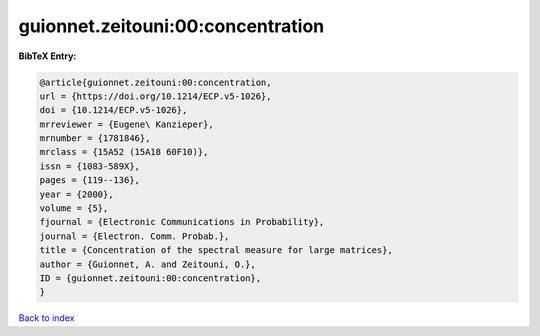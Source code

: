 guionnet.zeitouni:00:concentration
==================================

.. :cite:t:`guionnet.zeitouni:00:concentration`

.. bibliography:: ../../All.bib

**BibTeX Entry:**

.. code-block:: bibtex

   @article{guionnet.zeitouni:00:concentration,
   url = {https://doi.org/10.1214/ECP.v5-1026},
   doi = {10.1214/ECP.v5-1026},
   mrreviewer = {Eugene\ Kanzieper},
   mrnumber = {1781846},
   mrclass = {15A52 (15A18 60F10)},
   issn = {1083-589X},
   pages = {119--136},
   year = {2000},
   volume = {5},
   fjournal = {Electronic Communications in Probability},
   journal = {Electron. Comm. Probab.},
   title = {Concentration of the spectral measure for large matrices},
   author = {Guionnet, A. and Zeitouni, O.},
   ID = {guionnet.zeitouni:00:concentration},
   }

`Back to index <../index>`_
